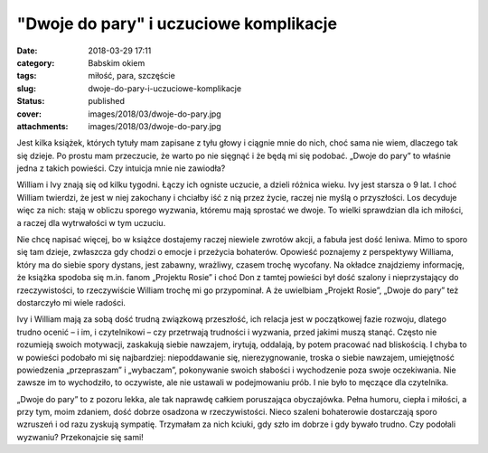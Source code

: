 "Dwoje do pary" i uczuciowe komplikacje		
##############################################
:date: 2018-03-29 17:11
:category: Babskim okiem
:tags: miłość, para, szczęście
:slug: dwoje-do-pary-i-uczuciowe-komplikacje
:status: published
:cover: images/2018/03/dwoje-do-pary.jpg
:attachments: images/2018/03/dwoje-do-pary.jpg

Jest kilka książek, których tytuły mam zapisane z tyłu głowy i ciągnie mnie do nich, choć sama nie wiem, dlaczego tak się dzieje. Po prostu mam przeczucie, że warto po nie sięgnąć i że będą mi się podobać. „Dwoje do pary” to właśnie jedna z takich powieści. Czy intuicja mnie nie zawiodła?

William i Ivy znają się od kilku tygodni. Łączy ich ogniste uczucie, a dzieli różnica wieku. Ivy jest starsza o 9 lat. I choć William twierdzi, że jest w niej zakochany i chciałby iść z nią przez życie, raczej nie myślą o przyszłości. Los decyduje więc za nich: stają w obliczu sporego wyzwania, któremu mają sprostać we dwoje. To wielki sprawdzian dla ich miłości, a raczej dla wytrwałości w tym uczuciu.

Nie chcę napisać więcej, bo w książce dostajemy raczej niewiele zwrotów akcji, a fabuła jest dość leniwa. Mimo to sporo się tam dzieje, zwłaszcza gdy chodzi o emocje i przeżycia bohaterów. Opowieść poznajemy z perspektywy Williama, który ma do siebie spory dystans, jest zabawny, wrażliwy, czasem trochę wycofany. Na okładce znajdziemy informację, że książka spodoba się m.in. fanom „Projektu Rosie” i choć Don z tamtej powieści był dość szalony i nieprzystający do rzeczywistości, to rzeczywiście William trochę mi go przypominał. A że uwielbiam „Projekt Rosie”, „Dwoje do pary” też dostarczyło mi wiele radości.

Ivy i William mają za sobą dość trudną związkową przeszłość, ich relacja jest w początkowej fazie rozwoju, dlatego trudno ocenić – i im, i czytelnikowi – czy przetrwają trudności i wyzwania, przed jakimi muszą stanąć. Często nie rozumieją swoich motywacji, zaskakują siebie nawzajem, irytują, oddalają, by potem pracować nad bliskością. I chyba to w powieści podobało mi się najbardziej: niepoddawanie się, nierezygnowanie, troska o siebie nawzajem, umiejętność powiedzenia „przepraszam” i „wybaczam”, pokonywanie swoich słabości i wychodzenie poza swoje oczekiwania. Nie zawsze im to wychodziło, to oczywiste, ale nie ustawali w podejmowaniu prób. I nie było to męczące dla czytelnika.

„Dwoje do pary” to z pozoru lekka, ale tak naprawdę całkiem poruszająca obyczajówka. Pełna humoru, ciepła i miłości, a przy tym, moim zdaniem, dość dobrze osadzona w rzeczywistości. Nieco szaleni bohaterowie dostarczają sporo wzruszeń i od razu zyskują sympatię. Trzymałam za nich kciuki, gdy szło im dobrze i gdy bywało trudno. Czy podołali wyzwaniu? Przekonajcie się sami!
